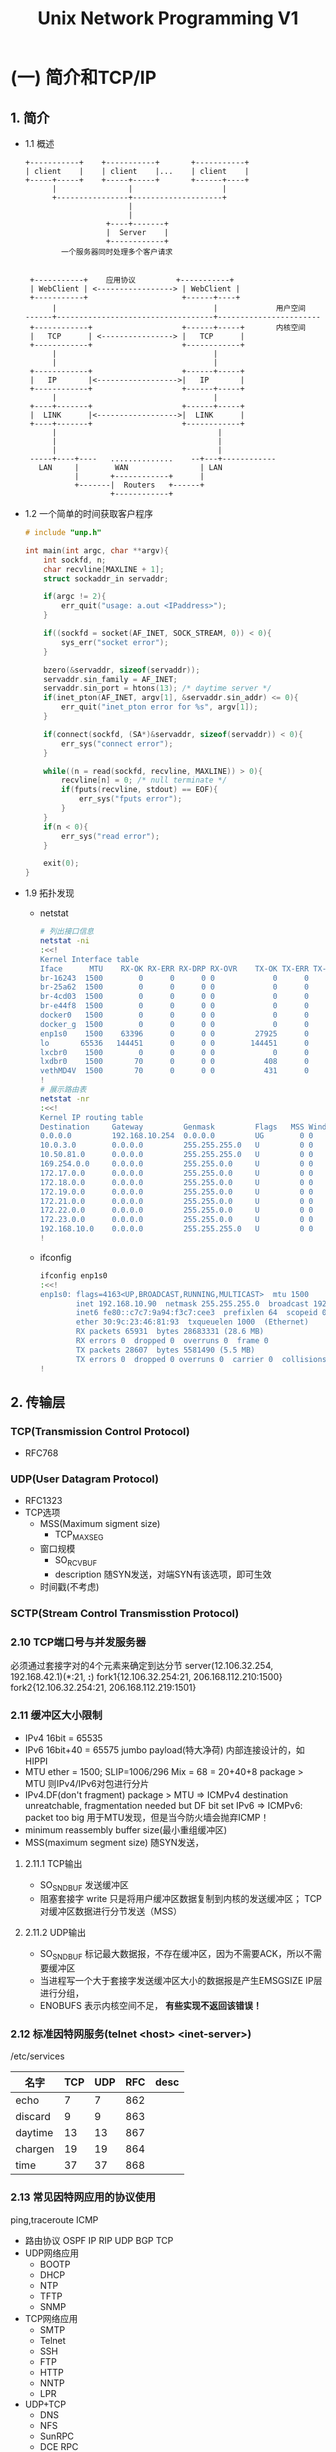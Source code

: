 #+TITLE: Unix Network Programming V1
#+DESCRIPTION: Unix 网络编程
#+LANGUAGE: cn

* (一) 简介和TCP/IP

** 1. 简介
- 1.1 概述
  #+BEGIN_SRC ditaa
  +-----------+    +-----------+       +-----------+
  | client    |    | client    |...    | client    |
  +-----+-----+    +-----+-----+       +------+----+
        |                |                    |
        +----------------+--------------------+
                         |
                         |
                    +----+-------+
                    |  Server    |
                    +------------+
          一个服务器同时处理多个客户请求


   +-----------+    应用协议         +-----------+
   | WebClient | <-----------------> | WebClient |
   +-----------+                     +------+----+
        |                                   |             用户空间
  ------+-----------------------------------+-----------------------
   +------------+                    +------+-----+       内核空间
   |   TCP      | <----------------> |   TCP      |
   +------------+                    +------------+
        |                                   |
        |                                   |
   +------------+                    +------+-----+
   |   IP       |<------------------>|   IP       |
   +------------+                    +------+-----+
        |                                   |
   +----+-------+                    +------+-----+
   |  LINK      |<------------------>|  LINK      |
   +----+-------+                    +------------+
        |                                    |
        |                                    |
        |                                    |
   -----+----+----   ..............    --+---+------------
     LAN     |        WAN                | LAN
             |       +------------+      |
             +-------|  Routers   +------+
                     +------------+
  #+END_SRC
- 1.2 一个简单的时间获取客户程序
  #+BEGIN_SRC c
  # include "unp.h"

  int main(int argc, char **argv){
      int sockfd, n;
      char recvline[MAXLINE + 1];
      struct sockaddr_in servaddr;

      if(argc != 2){
          err_quit("usage: a.out <IPaddress>");
      }

      if((sockfd = socket(AF_INET, SOCK_STREAM, 0)) < 0){
          sys_err("socket error");
      }

      bzero(&servaddr, sizeof(servaddr));
      servaddr.sin_family = AF_INET;
      servaddr.sin_port = htons(13); /* daytime server */
      if(inet_pton(AF_INET, argv[1], &servaddr.sin_addr) <= 0){
          err_quit("inet_pton error for %s", argv[1]);
      }

      if(connect(sockfd, (SA*)&servaddr, sizeof(servaddr)) < 0){
          err_sys("connect error");
      }

      while((n = read(sockfd, recvline, MAXLINE)) > 0){
          recvline[n] = 0; /* null terminate */
          if(fputs(recvline, stdout) == EOF){
              err_sys("fputs error");
          }
      }
      if(n < 0){
          err_sys("read error");
      }

      exit(0);
  }
  #+END_SRC
- 1.9 拓扑发现
  - netstat
    #+BEGIN_SRC sh
    # 列出接口信息
    netstat -ni
    :<<!
    Kernel Interface table
    Iface      MTU    RX-OK RX-ERR RX-DRP RX-OVR    TX-OK TX-ERR TX-DRP TX-OVR Flg
    br-16243  1500        0      0      0 0             0      0      0      0 BMU
    br-25a62  1500        0      0      0 0             0      0      0      0 BMU
    br-4cd03  1500        0      0      0 0             0      0      0      0 BMU
    br-e44f8  1500        0      0      0 0             0      0      0      0 BMU
    docker0   1500        0      0      0 0             0      0      0      0 BMU
    docker_g  1500        0      0      0 0             0      0      0      0 BMU
    enp1s0    1500    63396      0      0 0         27925      0      0      0 BMRU
    lo       65536   144451      0      0 0        144451      0      0      0 LRU
    lxcbr0    1500        0      0      0 0             0      0      0      0 BMU
    lxdbr0    1500       70      0      0 0           408      0      0      0 BMRU
    vethMD4V  1500       70      0      0 0           431      0      0      0 BMRU
    !
    # 展示路由表
    netstat -nr
    :<<!
    Kernel IP routing table
    Destination     Gateway         Genmask         Flags   MSS Window  irtt Iface
    0.0.0.0         192.168.10.254  0.0.0.0         UG        0 0          0 enp1s0
    10.0.3.0        0.0.0.0         255.255.255.0   U         0 0          0 lxcbr0
    10.50.81.0      0.0.0.0         255.255.255.0   U         0 0          0 lxdbr0
    169.254.0.0     0.0.0.0         255.255.0.0     U         0 0          0 enp1s0
    172.17.0.0      0.0.0.0         255.255.0.0     U         0 0          0 docker0
    172.18.0.0      0.0.0.0         255.255.0.0     U         0 0          0 br-25a62b442ba1
    172.19.0.0      0.0.0.0         255.255.0.0     U         0 0          0 br-4cd03d6c00cd
    172.21.0.0      0.0.0.0         255.255.0.0     U         0 0          0 br-16243a37f49d
    172.22.0.0      0.0.0.0         255.255.0.0     U         0 0          0 br-e44f833411f1
    172.23.0.0      0.0.0.0         255.255.0.0     U         0 0          0 docker_gwbridge
    192.168.10.0    0.0.0.0         255.255.255.0   U         0 0          0 enp1s0
    !
    #+END_SRC
  - ifconfig
    #+BEGIN_SRC sh
    ifconfig enp1s0
    :<<!
    enp1s0: flags=4163<UP,BROADCAST,RUNNING,MULTICAST>  mtu 1500
            inet 192.168.10.90  netmask 255.255.255.0  broadcast 192.168.10.255
            inet6 fe80::c7c7:9a94:f3c7:cee3  prefixlen 64  scopeid 0x20<link>
            ether 30:9c:23:46:81:93  txqueuelen 1000  (Ethernet)
            RX packets 65931  bytes 28683331 (28.6 MB)
            RX errors 0  dropped 0  overruns 0  frame 0
            TX packets 28607  bytes 5581490 (5.5 MB)
            TX errors 0  dropped 0 overruns 0  carrier 0  collisions 0
    !
    #+END_SRC
** 2. 传输层
*** TCP(Transmission Control Protocol)
- RFC768
*** UDP(User Datagram Protocol)
- RFC1323
- TCP选项
  - MSS(Maximum sigment size)
    - TCP_MAXSEG
  - 窗口规模
    - SO_RCVBUF
    - description
      随SYN发送，对端SYN有该选项，即可生效
  - 时间戳(不考虑)
*** SCTP(Stream Control Transmisstion Protocol)
*** 2.10 TCP端口号与并发服务器
    必须通过套接字对的4个元素来确定到达分节
    server(12.106.32.254, 192.168.42.1)(*:21, *:*)
    fork1{12.106.32.254:21, 206.168.112.210:1500}
    fork2{12.106.32.254:21, 206.168.112.219:1501}
*** 2.11 缓冲区大小限制
    - IPv4 16bit = 65535
    - IPv6 16bit+40 = 65575
      jumbo payload(特大净荷) 内部连接设计的，如HIPPI
    - MTU ether = 1500; SLIP=1006/296
      Mix = 68 = 20+40+8
      package > MTU 则IPv4/IPv6对包进行分片
    - IPv4.DF(don't fragment)
      package > MTU => ICMPv4 destination unreatchable, fragmentation needed but DF bit set
      IPv6 => ICMPv6: packet too big
      用于MTU发现，但是当今防火墙会抛弃ICMP！
    - minimum reassembly buffer size(最小重组缓冲区)
    - MSS(maximum segment size)
      随SYN发送，
**** 2.11.1 TCP输出
     - SO_SNDBUF 发送缓冲区
     - 阻塞套接字
       write 只是将用户缓冲区数据复制到内核的发送缓冲区；
       TCP 对缓冲区数据进行分节发送（MSS）
**** 2.11.2 UDP输出
     - SO_SNDBUF 标记最大数据报，不存在缓冲区，因为不需要ACK，所以不需要缓冲区
     - 当进程写一个大于套接字发送缓冲区大小的数据报是产生EMSGSIZE
       IP层进行分组，
     - ENOBUFS 表示内核空间不足， *有些实现不返回该错误！*
*** 2.12 标准因特网服务(telnet <host> <inet-server>)
    /etc/services
    | 名字    | TCP | UDP | RFC | desc |
    |---------+-----+-----+-----+------|
    | echo    |   7 |   7 | 862 |      |
    | discard |   9 |   9 | 863 |      |
    | daytime |  13 |  13 | 867 |      |
    | chargen |  19 |  19 | 864 |      |
    | time    |  37 |  37 | 868 |      |
*** 2.13 常见因特网应用的协议使用
    ping,traceroute ICMP
    - 路由协议
      OSPF IP
      RIP UDP
      BGP TCP
    - UDP网络应用
      - BOOTP
      - DHCP
      - NTP
      - TFTP
      - SNMP
    - TCP网络应用
      - SMTP
      - Telnet
      - SSH
      - FTP
      - HTTP
      - NNTP
      - LPR
    - UDP+TCP
      - DNS
      - NFS
      - SunRPC
      - DCE RPC
    - UDP+TCP+SCTP
      - IUA
      - M2UA/M3UA
      - H.248
      - H.323
      - SIP

* (二) 基本套接字编程
** 3. 套接字编成简介
*** 3.2 套接字地址结构
**** 3.2.1 IPv4套接字地址结构
     #+BEGIN_SRC c
     /**
       * Ubuntu18.04
       * /usr/include/netinet/in.h
       */
     /* Internet address.  */
     typedef uint32_t in_addr_t;
     struct in_addr{
         in_addr_t s_addr;
     };

     /* Structure describing an Internet socket address.  */
     struct sockaddr_in{
         __SOCKADDR_COMMON (sin_);
         in_port_t sin_port;         /* Port number.  */
         struct in_addr sin_addr;        /* Internet address.  */
         
         /* Pad to size of `struct sockaddr'.  */
         unsigned char sin_zero[sizeof (struct sockaddr) -
                                __SOCKADDR_COMMON_SIZE -
                                sizeof (in_port_t) -
                                sizeof (struct in_addr)];
     };
     /* unpv13 */
     struct sockaddr_in{
         uint8_t sin_len; /* length of struct */
         sa_family_t sin_family; /* AF_INET */
         in_port_t sin_port; /* network byte ordered */
         struct in_addr sin_addr; /* 32bit IPv4 address */
         char sin_zero[8]; /* unused */
     };
     #+END_SRC
**** 3.2.2 通用套接字地址结构
     #+BEGIN_SRC c
     // <sys/socket.h>
     struct sockaddr{
         uint8_t sa_len;
         sa_family_t sa_family;
         char sa_data[14];
     };

     int bind(int, struct sockaddr *, socklen_t);
     #+END_SRC
**** 3.2.3 IPv6地址结构
     #+BEGIN_SRC c
     struct in6_addr{
         uint8_t s6_addr[16];
     };
     #define SIN6_LEN /* required for compile-time tests */
     struct sockaddr_in6{
         uint8_t sin6_len;
         sa_fimily_t sin6_family; /* AF_INET6 */
         in_prot_t sin6_port;
         uint32_t sin6_flowinfo; /* 12bit(rev)20bit(flow label)*/
         struct in6_addr sin6_addr; /* 64字节对齐 */
         uint32_t sin6_scope_id; /* link-local address ... */
     };
     #+END_SRC
**** 3.2.4 新的通用套接字
     #+BEGIN_SRC c
     struct sockaddr_storage{
         uint8_t ss_len;
         sa_family_t ss_family;
         /*
          ,* a) alignment sufficient to fulfill the alignment
          ,* b) enough storage to hold and type of socket address
          ,*/
     }
     #+END_SRC
**** 3.2.5 套接字地址结构比较
     #+BEGIN_SRC c
     /*
      ,* IPv4, IPv6, Unix, Link, storage
      ,* IPv4, IPv6固定长度
      ,* Unix 可变长度
      */
     #+END_SRC
*** 3.3 值结果参数
    - 进程到内核
      connect(sockfd, (SA*) &serv, sizeof(serv));
    - 内核到进程
      - accept
      - recvfrom
      - getsockname
      - getpeername
*** 3.4 字节排序
    #+BEGIN_SRC c
    #include "unp.h"

    int main(int argc, char** argv){
        union{
            short s;
            char c[sizeof(short)];
        }un;
        un.s = 0x0102;

        printf("%s: ", CPU_VENDOR_OS);
        if(sizeof(short) == 2){
            if(un.c[0] == 1 && un.c[1] == 2){
                printf("big-endian\n");
            }else if(un.c[0] == 2 && un.c[1] == 1){
                printf("little-endian\n");
            }else{
                printf("unknown\n");
            }
        }else{
            printf("sizeof(short) = %d\n", sizeof(short));
        }
        exit(0);
    }
    #+END_SRC

    #+BEGIN_SRC c
    #inlude <netinet/in.h>

    uint16_t htons(uint16_t);
    uint32_t htonl(uint32_t);
    uint16_t ntohs(uint16_t);
    uint32_t ntohl(uint32_t);
    #+END_SRC
*** 3.5 字节操纵函数
    #+BEGIN_SRC c
    #include <string.h>
    void bzero(void *dest, sizeof nbytes);
    void bcopy(const void *src, void *dest, size_t nbytes);
    int bcmp(const void *p1, const void *p2, size_t nbytes);

    void *memset(void *dest, int c, size_t len);
    void *memset(void *dest, const void *src, size_t nbytes);
    int memcmp(const void *ptr, const void *ptr2, size_t bbytes);
    #+END_SRC
*** 3.6 inet_aton, inet_addr, inet_ntoa
    #+BEGIN_SRC c
    #include <arpa/inet.h>

    /**
     ,* @brief ascii to net
     ,* @param strptr [in] a.b.c.d
     ,* @param addrptr [out] inet addr
     ,* @return int
     ,* @retval 1 ok
     ,* @retval 0 error
     ,* @depracted by inet_pton()
     ,*/
    int inet_aton(const const char *strptr, struct in_addr *addrptr);

    /**
     ,* @brief ascii to inet_addr_t
     ,* @param strptr [in] a.b.c.d
     ,* @return inet_addr_t
     ,* @retval IPv4 32bit, network byte order
     ,* @retval INADDR_NONE (-1), when input is invalid
     ,* @deprecated by inet_aton()
     ,*/
    in_addt_t inet_addr(const char *strptr);

    /**
     ,* @brief 23bit to ascii
     ,* @return ascii net addr
     ,* @remark not thread safe, return buffer is lobal static
     ,* @deprecated by inet_ntop()
     ,*/
    char *inet_ntoa(struct in_addr inaddr);

    /**
     ,* @brief presentation to numeric(表达式转数值)
     ,* @param [in] af addr family, AF_INET|AF_INET6
     ,* @param [in] src string address
     ,* @param [out] dst is written in network byte order
     ,* @retval 1 ok
     ,* @retval 0 invalid presentation
     ,* @retval -1 error; see errno may EAFNOSUPPORT
     ,*
     ,*/
    int inet_pton(int af, const char *src, void *dist);
    /**
     ,* @brief numberic to presentation(数值转表达式)
     ,* @param [in] family AF_INET|AF_INET6
     ,* @param [in] addrptr numberic address
     ,* @param [out] strptr presentation buffer
     ,* @param [in] len size of strptr
     ,* @retval NULL len too small, errno=ENOSPC
     ,* @retval strptr OK
     ,*/
    const char *inet_ntop(int family, const void *addrptr, char *strptr, size_t len);

    #include <netinet/in.h>
    #define INET_ADDRSTRLEN 16 /* for IPv4 dotted-decimal */
    #define INET6_ADDRSTRLEN 46 /* for IPv6 hex string */
    #+END_SRC
*** 3.7 inet_pton, inet_ntop
*** 3.8 sock_ntop
    #+BEGIN_SRC c
    #include "unp"
    char *sock_ntop(const struct sockaddr *sockaddr, socklen_t addrlen);
    int sock_pton();
    int sock_bind_wild(int fd, int family);
    int sock_cmp_addr();
    #+END_SRC
*** 3.9 readn, writen, readline
    #+BEGIN_SRC c
    #include "unp.h"
    /**
     ,* @remark MSG_WAITALL 标记可随recv函数一起使用来取代独立的readn
     ,*/
    ssize_t readn(int fd, void *buf, size_t nbytes);
    ssize_t writen(int fd, const void *buf, size_t nbytes);
    /**
     ,* @remark 可改用stdio，但不建议用
     ,*/
    ssize_t readline(int fd, void *buf, size_t maxlen);
    // >0 nbytes
    // -1 error
    #+END_SRC
** 4. 基本TCP套接字编成
*** 4.1 概述
*** 4.2 socket
    #+BEGIN_SRC c
    #include <sys/socket.h>
    /**
     ,* @brief creates an endpoint for cummunication and returns a file descriptor
     ,* @param [in] familly Specifies a communication domain;[AF_INET|INET6|UNIX|...]
     ,* @param [in] type Specifies the communication semantics.[SOCK_STREAM|DGRAM|RAW|RDM...]
     ,*              [SOCK_NOBLOCK|SOCK_CLOEXEC]
     ,*             SOCK_PACKET seam as BPF/DLPI
     ,* @param [in] protocol Specifies a particular protocol to be used with the socket; 0
     ,*
     ,*/
    int socket(int family, int type, int protocol);
    #+END_SRC
    - AF_XXX == PF_XXX
*** 4.3 connect()
    #+BEGIN_SRC c
    #include <sys/socket.h>

    /**
     ,* @brief connects <sockfd> to <servaddr>
     ,* @param [in] sockfd Socket file descriptor
     ,* @param [in] servaddr Server address
     ,* @param [in] addrlen Server address length
     ,* @return
     ,* @par If the <sockfd> is of type SOCK_DGRAM
     ,*      then <servaddr> is the address to which datagrams are sent by default,
     ,*      and the only address from which datagrams are received.
     ,*      use connect() multiple times to change their association, for connectionless;
     ,* @par If the <sockfd> is of type SOCK_STREAM or SOCK_SEQPACKET
     ,*      this call atemps to make a connection to the socket that is bound to <servaddr>
     ,*      call only once for connection-based protocol.
     ,* @par Errors
     ,*      -# ETIMEOUT: TCP客户端未收到SYN分节，和能目的主机不存在；
     ,*      -# ECONNREFUSED: TCP客户端收到RST响应，表明主机存在但对应服务端未启动；
     ,*      -# EHOSTUNREACH: SYN在中间某路由器上引发一个"destination unreachable"，无法路由；
     ,*      -# RST三条件
     ,*         * SYN到达目标端，但目标端未启动对应服务
     ,*         * TCP想取消一个已有连接
     ,*         * TCP接受到一个根本不存在的连接上的分节
     ,* @warning 如果套接字连接失败，则套接字不可再用且必须关闭
     ,*/
    int connect(int sockfd, const struct sockaddr *servaddr, socklen_t addrlen);
    #+END_SRC
*** bind()
    #+BEGIN_SRC c
    #include <sys/types.h>          /* See NOTES */
    #include <sys/socket.h>

    /**
     ,* @brief bind <socketfd> to <addr>
     ,* @par Deacription
     ,*      When a socket is created, it exists in a namespace but has no address
     ,*      to it. <strong>bind()</strong> assigns the address <addr> to the socket
     ,*      refered to by the <sockfd>
     ,* @remark
     ,*  -# 绑定套接字到制定地址；
     ,*  -# 用getsockname来返回协议地址
     ,*  -# EADDRINUSE 解决: SO_REUSEADDR/SO_REUSEPORT
     ,*/
    int bind(int sockfd, const struct sockaddr *addr, socklen_t addrlen);
    #+END_SRC
*** listen()
    #+BEGIN_SRC c
    #include <sys/socket.h>
    /**
     ,* @brief Marks the <sockfd> as a passive socket that will be used to accept() connections
     ,* @param [in] backlog defines the maxnum length to which the queue of pending connections
     ,*             if queue is full, the client may receive <strong>ECONNREFUSED</storng>
     ,* @retval 0 OK
     ,* @retval -1 errno
     ,*
     ,* @remark handleshake and calls
     ,*   client                 server
     ,*    | connect()            | listen()
     ,*    | -------(SYNj)------> | 在未完成队列建立条目
     ,*    | <-----(SYNk,ACKj+1)- | RTT
     ,*    | connect()return      |
     ,*    | ------(ACKk+1)-----> | 从未完成队列转移到已完成队列
     ,*    |                      | accept(); 获取连接套接字
     ,* @remark
     ,*  -# 如果backlog大于内核最大支持值，则内核会截断为自身支持的最大值
     ,*  -# 如果SYN分节到达，而队列满了，则TCP丢弃该分节来等待client重发SYN
     ,*  -# 未accept()前到达的数据缓存在接收缓冲区，最大未缓冲区大小；
     ,*/
    int listen(int sockfd, int backlog);
    #+END_SRC
*** accept()
    #+BEGIN_SRC c
    #include <sys/socket.h>

    /**
     ,* @brief It extracts the first connection request on the queue of pending connections
     ,*/
    int accept(int sockfd, struct sockaddr *addr, socklen_t *addrlen);
    #+END_SRC
*** 4.7 fork() and exec()
    #+BEGIN_SRC c
    #include <unistd.h>

    /**
     ,* @brief Creates a new process by duplicating the calling process.
     ,* @retval 0  in sub process
     ,* @retval >0 in parent process
     ,* @retval -1 see errno
     ,*/
    pid_t fork(void);

    /**
     ,* @remark
     ,*  -# ${PATH}/filename --> pathname
     ,*  -# execlp() --> execvp()
     ,*  -# execvp() --> execv()
     ,*/
    int execlp(const char *filename, const char *arg0, .../* (char*)0 */);
    int execvp(const char *filename, char *const argv[]);
    /**
     ,* @remark
     ,*  -# execl() --> execv()
     ,*  -# execv() --> execve()
     ,*/
    int execl(const char *pathname, const char *arg0, .../* (char*)0 */);
    int execv(const char *pathname, char *const argv[]);

    /**
     ,* @remark
     ,*  -# execle() --> execve()
     ,*/
    int execle(const char *pathname, const char *arg0, .../* (char*)0, char *const envp[]*/);
    // the final exec systemcall
    int execve(const char *pathname, char *const argv[], const *const envp[]);
    #+END_SRC
*** 4.8 并发服务器
    #+BEGIN_SRC c
    /*
     ,* iterative server, server one by one
     ,* concurrent server, server parallel
     ,*/
    /* concurrent server demo
     ,*/
    pid_t pid;
    int listenfd, connfd;

    listenfd = socket(...);
    bind(listenfd, ...)
    listen(listenfd, 5);

    for(;;){
        connfd = accept(listenfd, ...);
        if((pid = Fork()) == 0){
            close(listenfd); /* child closes listening socket */
            doit(connfd); /* process the requires */
            close(connfd); /* done with this client */
            exit(0); /* child terminates */
        }
        close(connfd); /* 如果不调用，将耗尽所有套接字 */
    }
    #+END_SRC
*** 4.9 close()
    #+BEGIN_SRC c
    #include <unistd.h>
    /**
     ,* @remark
     ,*  -# 描述符引用计数
     ,*     shutdown() vs close()
     ,*/
    int close(int fd);
    #+END_SRC
*** 4.10 getsockname()/getpeername()
    #+BEGIN_SRC c
    #include <sys/socket.h>

    /**
     ,* @brief Returns the current address to which the socket is bound
     ,* @retval 0 ok
     ,* @retval -1 errno
     ,* @par 存在理由
     ,*  - 在没有bind()的client, connect() ok, getsockname() returns local ip/port
     ,*  - 以端口号0调用bind， getsockname() return bind port;
     ,*  - getsockname() return AF_xxx
     ,*  - bind(0:0) getsockname() return local ip/port
     ,*  - accept() -> exec() getpeername()
     ,*/
    int getsockname(int sockfd, SA* localaddr, socklen_t *addrlen);
    int getpeername(int sockfd, SA* peeraddr, socklen_t *addrlen);

    #include "unp.h"
    int sockfd_to_family(int sockfd){
        struct sockaddr_storage ss;
        socklen_t len;

        len = sizeof(ss);
        if(getsockname(sockfd, (SA*)&ss, &len) < 0){
            return -1;
        }
        return ss.ss_family;
    }
    #+END_SRC
** 5 TCP client/server sample
*** 5.1 概述
*** 5.2 echo server main()
    #+BEGIN_SRC c
    #include "unp.h"

    int main(int argc, char **argv){
        int listenfd, connfd;
        pid_t childpid;
        socklen_t chlilen;
        struct sickaddr_in cliaddr, servaddr;

        listenfd = Socket(AF_INET, SOCK_STREAM, 0);

        bzero(&serveraddr, sizeof(servaddr));
        servaddr.sin_family = AF_INET;
        servaddr.sin_addr.s_addr = htonl(INADDR_ANY);
        servaddr.sin_port = htons(SERV_PORT);

        Bind(listenfd, (SA*)&servaddr, sizeof(servaddr));
        Listen(listenfd, LISTENQ);
        for(;;){
            clilen = sizeof(cliaddr);
            connfd = Accept(listenfd, (SA*)&cliaddr, &clilen);
            if( (childpid = Fork()) == 0){
                Close(listenfd);
                str_echo(connfd);
                exit(0);
            }
            Close(connfd);
        }
    }

    void str_echo(int sockfd){
        ssize_t n;
        char buf[MAXLINE];

    again:
        while((n = read(sockfd, buf, MAXLINE)) > 0){
            Writen(sockfd, buf, n);
        }
        if(n < 0 && errno == EINTR){
            goto again;
        }else if( n < 0){
            err_sys("str_echo: read error");
        }
    }
    #+END_SRC
*** TCP client main()
    #+BEGIN_SRC c
    #include "unp.h"

    int main(int argc, char **argv){
        int sockfd;
        struct sockaddr_in servaddr;

        if(argc != 2){
            err_quit("usage: tcpcli <IPaddress>");
        }

        sockfd = Socket(AF_INET, SOCK_STREAM, 0);
        bzero(&servaddr, sizeof(servaddr));
        servaddr.sin_family = AF_INET;
        servaddr.sin_port = htons(SERV_PORT);
        Inet_pton(AF_INET, argv[1], &servaddr.sin_addr);

        Connect(sockfd, (SA *)&servaddr, sizeof(servaddr));
        str_cli(stdin, sockfd);
        exit(0);
    }

    void str_cli(FILE *pf, int sockfd){
        char readline[MAXLINE], recvline[MAXLINE];
        while(Fgets(sendline, MAXLINE, pf) != NULL){
            Writen(sockfd, sendline, strlen(sendline));
            if(Readline(sockfd, recvline, MAXLINE) == 0){
                err_quit("str_cli: server terminated prematurely");
            }
            Fputs(recvline, stdout);
        }
    }
    #+END_SRC
*** 5.7 正常终止
    #+BEGIN_SRC sh
    ps -t pts/1 -o pid,ppid,tty,stat,args,wchan
    :<<!
      PID  PPID TT       STAT COMMAND                     WCHAN
     2105 27815 pts/1    S    ./tcpserv01                 inet_csk_accept
     2202 27815 pts/1    S+   ./tcpcli01 127.0.0.1        wait_woken
     2203  2105 pts/1    S    ./tcpserv01                 wait_woken
    27815 23133 pts/1    Ss   /bin/bash --noediting -i    wait
    !
    ps -t pts/1 -o pid,ppid,tty,stat,args,wchan
    :<<!
      PID  PPID TT       STAT COMMAND                     WCHAN
     2105 27815 pts/1    S    ./tcpserv01                 inet_csk_accept
     2203  2105 pts/1    Z    [tcpserv01] <defunct>       -
    27815 23133 pts/1    Ss+  /bin/bash --noediting -i    wait_woken
    !

    ps -t pts/1 -o pid,ppid,tty,stat,args,wchan
    :<<!
      PID  PPID TT       STAT COMMAND                     WCHAN
    27815 23133 pts/1    Ss+  /bin/bash --noediting -i    wait_woken
    !
    #+END_SRC
*** 5.8 POSIX信号处理
    #+BEGIN_SRC c
    #include "unp.h"

    Sigfunc *signal(int signo, Sigfunc *func){
        struct sigaction act, oact;
        act.sa_handler = func;
        sigemptyset(&act.sa_mask);
        act.sa_flags = 0;
        if(signo == SIGALRM){
    #ifdef SA_INTERRUPT
            act.sa_flags |= SA_INTERRUPT; /* SunOS 4.x */
        }else{
    #ifdef SA_RESTART
            act.sa_flags |= SA_RESTART; /* SVR4, 44BSD */
    #endif
        }
        if(sigaction(signo, &act, &oact) < 0){
            return SIG_ERR;
        }
        return(oact.sa_handler);
    }

    void sig_child(int signo){
        pid_t pid;
        int stat;
        pid = wait(&stat);
        printf("child %d terminated\n", pid);
        return;
    }
    #+END_SRC
*** 5.10 wait() and waitpid()
    #+BEGIN_SRC c
    #include <sys/wait.h>

    /**
     ,* @remark
     ,*  -# 缺陷，由于信号不排队，不能处理多个子进程同时结束
     ,*/
    pid_t wait(int *statloc);
    /**
     ,* @param [in] pid -1 wait first child terminated
     ,*                 <pid> wait <pid> child terminated
     ,* @param [out] *statloc
     ,* @param [in] options [WNOHANG]
     ,*/
    pid_t waitpid(pid_t pid, int *statloc, int options);

    #include "unp.h"
    void sig_chld(int signo){
        pid_t pid;
        int stat;
        // 解决wait()缺陷
        while((pid = waitpid(-1, &stat, WNOHANG)) > 0){
            printf("child %d terminated\n", pid); // 处理多个僵尸进程
        }
        return;
    }
    #+END_SRC
*** 5.11 accept返回前连接终止
    #+BEGIN_SRC c
    // 受到非严重错误ECONNNABORTED/EPROTO 时再次执行accept
    #+END_SRC
*** 5.12 服务器进程终止
    - stdin/fd 不能同时监听事件，从而引入select()/poll()机制
*** 5.13 SIGPIPE信号
    - 处理服务端发送RST
    - 当进程向某个已经接收到RST的套接字执行写操作是，内核产生SIGPIPE。
      *手动捕获设置未SIG_IGN，否则会默认终止进程*
*** 5.14 服务器主机崩溃
    client                                servers
     | connected                           |
     |         断开网线                     | 
     | writen  （超时重传）                | 无法接收
     | readline (阻塞)                     |
     |          (超时)                     |
     | ETIMEOUT/EHOSTUNREACH               |

     利用 SO_KEEPALIVE 套接字选项来处理该问题
*** 5.15 服务器主机崩溃后重启
    client                                servers
    | connected                           |
    |                                     | 断开网线
    | write                               | 重启主机
    |                                     | 连接网线
    | RST                                 |
    | ECONNRESET                          |

    利用 SO_KEEPALIVE
*** 5.16 服务器主机关机
    系统关机是 init 向所有进程发送 SIGTERM 过5~20秒(留时间清理数据) 发送 SIGKILL;

* (三) 高级套接字编程